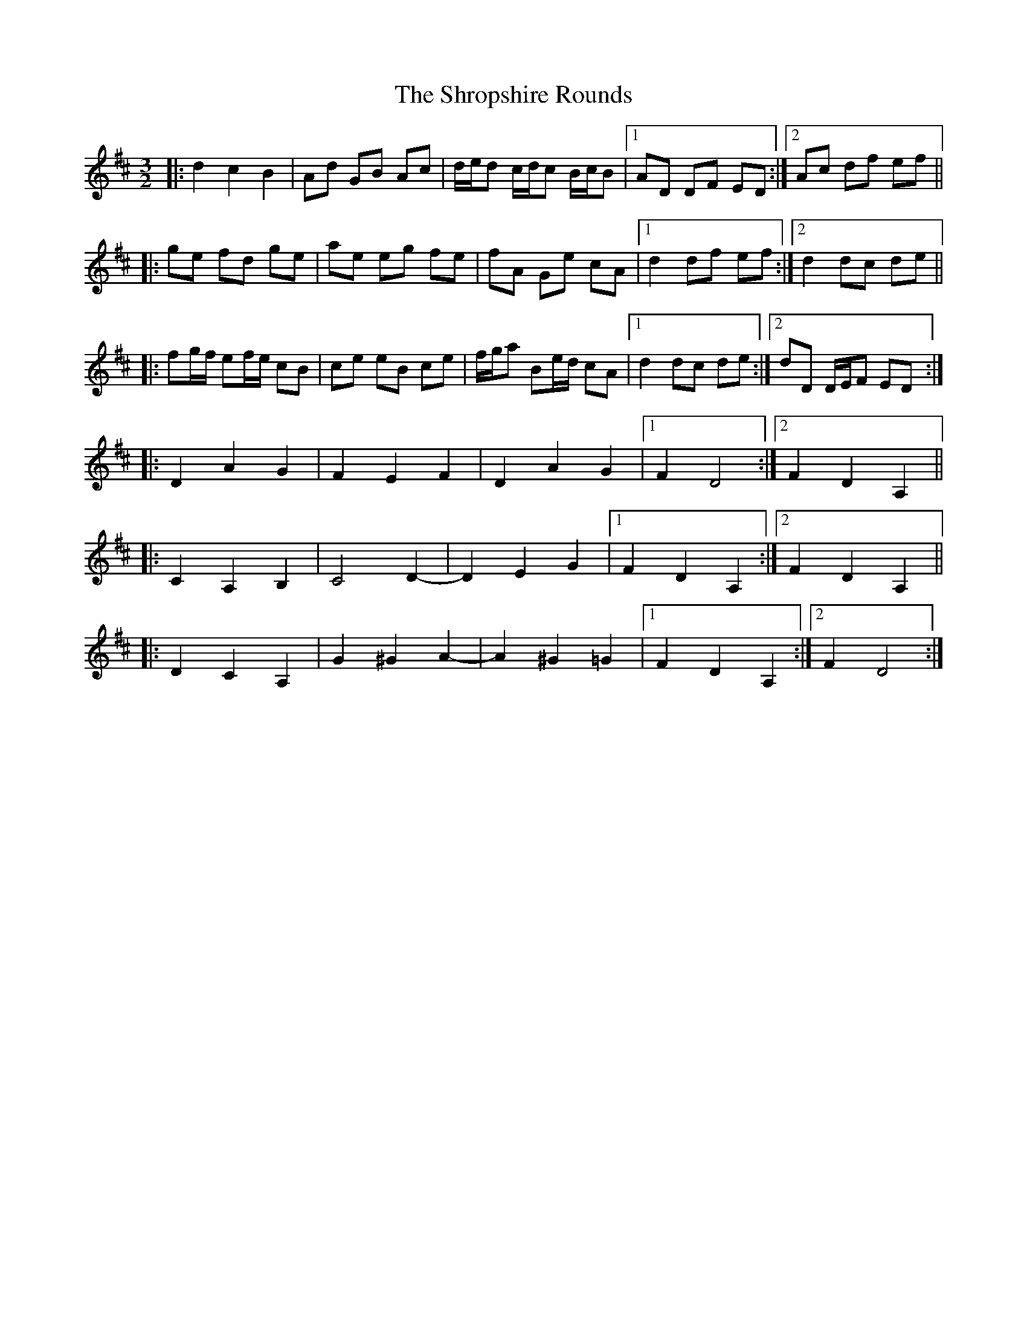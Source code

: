 X: 36961
T: Shropshire Rounds, The
R: three-two
M: 3/2
K: Dmajor
|:d2c2B2|Ad GB Ac|d/e/d c/d/c B/c/B|1 AD DF ED:|2 Ac df ef||
|:ge fd ge|ae eg fe|fA Ge cA|1 d2 df ef:|2 d2 dc de||
|:fg/f/ ef/e/ cB|ce eB ce|f/g/a Be/d/ cA|1 d2 dc de:|2 dD D/E/F ED:|
|:D2A2G2|F2E2F2|D2A2G2|1 F2D4:|2 F2D2A,2||
|:C2 A,2 B,2|C4D2-|D2E2G2|1 F2D2A,2:|2 F2D2A,2||
|:D2C2A,2|G2^G2A2-|A2^G2=G2|1 F2D2A,2:|2 F2D4:|

